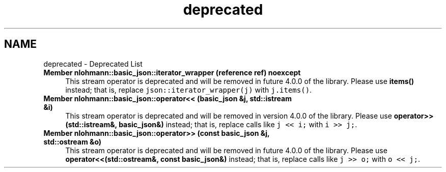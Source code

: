 .TH "deprecated" 3 "Mon Jan 10 2022" "Doxygen Test" \" -*- nroff -*-
.ad l
.nh
.SH NAME
deprecated \- Deprecated List 

.IP "\fBMember \fBnlohmann::basic_json::iterator_wrapper\fP (reference ref) noexcept\fP" 1c
This stream operator is deprecated and will be removed in future 4\&.0\&.0 of the library\&. Please use \fBitems()\fP instead; that is, replace \fCjson::iterator_wrapper(j)\fP with \fCj\&.items()\fP\&.  
.IP "\fBMember \fBnlohmann::basic_json::operator<<\fP (\fBbasic_json\fP &j, std::istream &i)\fP" 1c
This stream operator is deprecated and will be removed in version 4\&.0\&.0 of the library\&. Please use \fBoperator>>(std::istream&, basic_json&)\fP instead; that is, replace calls like \fCj << i;\fP with \fCi >> j;\fP\&.  
.IP "\fBMember \fBnlohmann::basic_json::operator>>\fP (const \fBbasic_json\fP &j, std::ostream &o)\fP" 1c
This stream operator is deprecated and will be removed in future 4\&.0\&.0 of the library\&. Please use \fBoperator<<(std::ostream&, const basic_json&)\fP instead; that is, replace calls like \fCj >> o;\fP with \fCo << j;\fP\&. 
.PP

